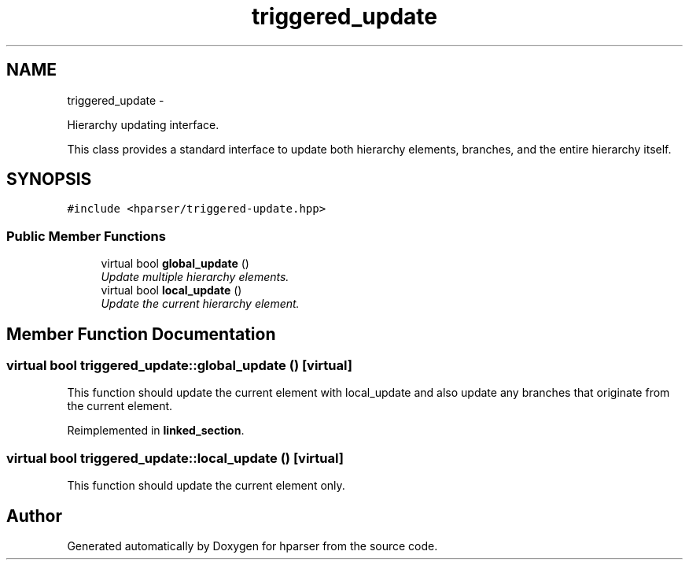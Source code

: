 .TH "triggered_update" 3 "Fri Dec 5 2014" "Version hparser-1.0.0" "hparser" \" -*- nroff -*-
.ad l
.nh
.SH NAME
triggered_update \- 
.PP
Hierarchy updating interface\&.
.PP
This class provides a standard interface to update both hierarchy elements, branches, and the entire hierarchy itself\&.  

.SH SYNOPSIS
.br
.PP
.PP
\fC#include <hparser/triggered-update\&.hpp>\fP
.SS "Public Member Functions"

.in +1c
.ti -1c
.RI "virtual bool \fBglobal_update\fP ()"
.br
.RI "\fIUpdate multiple hierarchy elements\&. \fP"
.ti -1c
.RI "virtual bool \fBlocal_update\fP ()"
.br
.RI "\fIUpdate the current hierarchy element\&. \fP"
.in -1c
.SH "Member Function Documentation"
.PP 
.SS "virtual bool triggered_update::global_update ()\fC [virtual]\fP"
This function should update the current element with local_update and also update any branches that originate from the current element\&. 
.PP
Reimplemented in \fBlinked_section\fP\&.
.SS "virtual bool triggered_update::local_update ()\fC [virtual]\fP"
This function should update the current element only\&. 

.SH "Author"
.PP 
Generated automatically by Doxygen for hparser from the source code\&.
